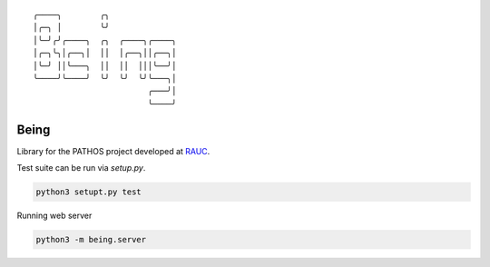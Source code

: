 .. parsed-literal::
    ╭────╮        ╭╮              
    │╭─╮ │        ╰╯              
    │╰─╯╭╯╭────╮  ╭╮  ╭────╮╭────╮
    │╭─╮╰╮│╭──╮│  ││  │╭──╮││╭──╮│
    │╰─╯ ││╰───╮  ││  ││  │││╰──╯│
    ╰────╯╰────╯  ╰╯  ╰╯  ╰╯╰───╮│
                            ╭───╯│
                            ╰────╯

Being
=====

Library for the PATHOS project developed at `RAUC <https://asl.ethz.ch/research/rauc.html>`_.

Test suite can be run via `setup.py`.

.. code-block:: bash

   python3 setupt.py test

Running web server

.. code-block:: bash

   python3 -m being.server
